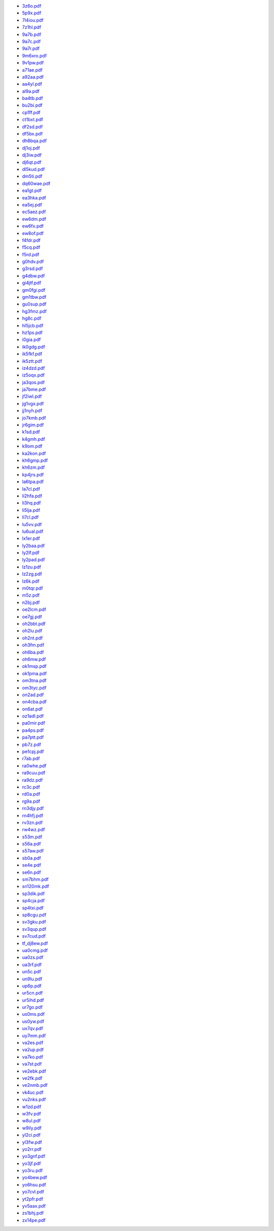 * `3z6o.pdf </_static/pdf/drcgww/2014/3z6o.pdf>`_
* `5p9x.pdf </_static/pdf/drcgww/2014/5p9x.pdf>`_
* `7l4iou.pdf </_static/pdf/drcgww/2014/7l4iou.pdf>`_
* `7z1hl.pdf </_static/pdf/drcgww/2014/7z1hl.pdf>`_
* `9a7b.pdf </_static/pdf/drcgww/2014/9a7b.pdf>`_
* `9a7c.pdf </_static/pdf/drcgww/2014/9a7c.pdf>`_
* `9a7r.pdf </_static/pdf/drcgww/2014/9a7r.pdf>`_
* `9m6xro.pdf </_static/pdf/drcgww/2014/9m6xro.pdf>`_
* `9v1pw.pdf </_static/pdf/drcgww/2014/9v1pw.pdf>`_
* `a71ae.pdf </_static/pdf/drcgww/2014/a71ae.pdf>`_
* `a92aa.pdf </_static/pdf/drcgww/2014/a92aa.pdf>`_
* `aa4yl.pdf </_static/pdf/drcgww/2014/aa4yl.pdf>`_
* `al9a.pdf </_static/pdf/drcgww/2014/al9a.pdf>`_
* `ba4tb.pdf </_static/pdf/drcgww/2014/ba4tb.pdf>`_
* `bu2bi.pdf </_static/pdf/drcgww/2014/bu2bi.pdf>`_
* `cp1ff.pdf </_static/pdf/drcgww/2014/cp1ff.pdf>`_
* `ct1bxt.pdf </_static/pdf/drcgww/2014/ct1bxt.pdf>`_
* `df2sd.pdf </_static/pdf/drcgww/2014/df2sd.pdf>`_
* `df5bx.pdf </_static/pdf/drcgww/2014/df5bx.pdf>`_
* `dh8bqa.pdf </_static/pdf/drcgww/2014/dh8bqa.pdf>`_
* `dj1oj.pdf </_static/pdf/drcgww/2014/dj1oj.pdf>`_
* `dj3iw.pdf </_static/pdf/drcgww/2014/dj3iw.pdf>`_
* `dj6qt.pdf </_static/pdf/drcgww/2014/dj6qt.pdf>`_
* `dl5kud.pdf </_static/pdf/drcgww/2014/dl5kud.pdf>`_
* `dm5ti.pdf </_static/pdf/drcgww/2014/dm5ti.pdf>`_
* `dq60wae.pdf </_static/pdf/drcgww/2014/dq60wae.pdf>`_
* `ea1gt.pdf </_static/pdf/drcgww/2014/ea1gt.pdf>`_
* `ea3hka.pdf </_static/pdf/drcgww/2014/ea3hka.pdf>`_
* `ea5ej.pdf </_static/pdf/drcgww/2014/ea5ej.pdf>`_
* `ec5aez.pdf </_static/pdf/drcgww/2014/ec5aez.pdf>`_
* `ew6dm.pdf </_static/pdf/drcgww/2014/ew6dm.pdf>`_
* `ew6fx.pdf </_static/pdf/drcgww/2014/ew6fx.pdf>`_
* `ew8of.pdf </_static/pdf/drcgww/2014/ew8of.pdf>`_
* `f4fdr.pdf </_static/pdf/drcgww/2014/f4fdr.pdf>`_
* `f5cq.pdf </_static/pdf/drcgww/2014/f5cq.pdf>`_
* `f5rd.pdf </_static/pdf/drcgww/2014/f5rd.pdf>`_
* `g0hdv.pdf </_static/pdf/drcgww/2014/g0hdv.pdf>`_
* `g3rsd.pdf </_static/pdf/drcgww/2014/g3rsd.pdf>`_
* `g4dbw.pdf </_static/pdf/drcgww/2014/g4dbw.pdf>`_
* `gi4jtf.pdf </_static/pdf/drcgww/2014/gi4jtf.pdf>`_
* `gm0fgi.pdf </_static/pdf/drcgww/2014/gm0fgi.pdf>`_
* `gm1tbw.pdf </_static/pdf/drcgww/2014/gm1tbw.pdf>`_
* `gu0sup.pdf </_static/pdf/drcgww/2014/gu0sup.pdf>`_
* `hg3fmz.pdf </_static/pdf/drcgww/2014/hg3fmz.pdf>`_
* `hg8c.pdf </_static/pdf/drcgww/2014/hg8c.pdf>`_
* `hl5jcb.pdf </_static/pdf/drcgww/2014/hl5jcb.pdf>`_
* `hz1ps.pdf </_static/pdf/drcgww/2014/hz1ps.pdf>`_
* `i0gia.pdf </_static/pdf/drcgww/2014/i0gia.pdf>`_
* `ik0gdg.pdf </_static/pdf/drcgww/2014/ik0gdg.pdf>`_
* `ik5fkf.pdf </_static/pdf/drcgww/2014/ik5fkf.pdf>`_
* `ik5ztt.pdf </_static/pdf/drcgww/2014/ik5ztt.pdf>`_
* `iz4dzd.pdf </_static/pdf/drcgww/2014/iz4dzd.pdf>`_
* `iz5oqx.pdf </_static/pdf/drcgww/2014/iz5oqx.pdf>`_
* `ja3qos.pdf </_static/pdf/drcgww/2014/ja3qos.pdf>`_
* `ja7bme.pdf </_static/pdf/drcgww/2014/ja7bme.pdf>`_
* `jf2iwl.pdf </_static/pdf/drcgww/2014/jf2iwl.pdf>`_
* `jg1vgx.pdf </_static/pdf/drcgww/2014/jg1vgx.pdf>`_
* `jj1nyh.pdf </_static/pdf/drcgww/2014/jj1nyh.pdf>`_
* `jo7kmb.pdf </_static/pdf/drcgww/2014/jo7kmb.pdf>`_
* `jr6gim.pdf </_static/pdf/drcgww/2014/jr6gim.pdf>`_
* `k1sd.pdf </_static/pdf/drcgww/2014/k1sd.pdf>`_
* `k4gmh.pdf </_static/pdf/drcgww/2014/k4gmh.pdf>`_
* `k9om.pdf </_static/pdf/drcgww/2014/k9om.pdf>`_
* `ka2kon.pdf </_static/pdf/drcgww/2014/ka2kon.pdf>`_
* `kh6gmp.pdf </_static/pdf/drcgww/2014/kh6gmp.pdf>`_
* `kh6zm.pdf </_static/pdf/drcgww/2014/kh6zm.pdf>`_
* `kp4jrs.pdf </_static/pdf/drcgww/2014/kp4jrs.pdf>`_
* `la6tpa.pdf </_static/pdf/drcgww/2014/la6tpa.pdf>`_
* `la7cl.pdf </_static/pdf/drcgww/2014/la7cl.pdf>`_
* `li2hfa.pdf </_static/pdf/drcgww/2014/li2hfa.pdf>`_
* `li3hq.pdf </_static/pdf/drcgww/2014/li3hq.pdf>`_
* `li5lja.pdf </_static/pdf/drcgww/2014/li5lja.pdf>`_
* `li7cl.pdf </_static/pdf/drcgww/2014/li7cl.pdf>`_
* `lu5vv.pdf </_static/pdf/drcgww/2014/lu5vv.pdf>`_
* `lu6ual.pdf </_static/pdf/drcgww/2014/lu6ual.pdf>`_
* `lx1er.pdf </_static/pdf/drcgww/2014/lx1er.pdf>`_
* `ly2baa.pdf </_static/pdf/drcgww/2014/ly2baa.pdf>`_
* `ly2lf.pdf </_static/pdf/drcgww/2014/ly2lf.pdf>`_
* `ly2pad.pdf </_static/pdf/drcgww/2014/ly2pad.pdf>`_
* `lz1zu.pdf </_static/pdf/drcgww/2014/lz1zu.pdf>`_
* `lz2zg.pdf </_static/pdf/drcgww/2014/lz2zg.pdf>`_
* `lz6k.pdf </_static/pdf/drcgww/2014/lz6k.pdf>`_
* `m0tqr.pdf </_static/pdf/drcgww/2014/m0tqr.pdf>`_
* `m5z.pdf </_static/pdf/drcgww/2014/m5z.pdf>`_
* `n2bj.pdf </_static/pdf/drcgww/2014/n2bj.pdf>`_
* `oe2lcm.pdf </_static/pdf/drcgww/2014/oe2lcm.pdf>`_
* `oe7gj.pdf </_static/pdf/drcgww/2014/oe7gj.pdf>`_
* `oh2bbt.pdf </_static/pdf/drcgww/2014/oh2bbt.pdf>`_
* `oh2lu.pdf </_static/pdf/drcgww/2014/oh2lu.pdf>`_
* `oh2nt.pdf </_static/pdf/drcgww/2014/oh2nt.pdf>`_
* `oh3fm.pdf </_static/pdf/drcgww/2014/oh3fm.pdf>`_
* `oh6ba.pdf </_static/pdf/drcgww/2014/oh6ba.pdf>`_
* `oh6mw.pdf </_static/pdf/drcgww/2014/oh6mw.pdf>`_
* `ok1msp.pdf </_static/pdf/drcgww/2014/ok1msp.pdf>`_
* `ok1pma.pdf </_static/pdf/drcgww/2014/ok1pma.pdf>`_
* `om3tna.pdf </_static/pdf/drcgww/2014/om3tna.pdf>`_
* `om3tyc.pdf </_static/pdf/drcgww/2014/om3tyc.pdf>`_
* `on2ad.pdf </_static/pdf/drcgww/2014/on2ad.pdf>`_
* `on4cba.pdf </_static/pdf/drcgww/2014/on4cba.pdf>`_
* `on6at.pdf </_static/pdf/drcgww/2014/on6at.pdf>`_
* `oz1adl.pdf </_static/pdf/drcgww/2014/oz1adl.pdf>`_
* `pa0mir.pdf </_static/pdf/drcgww/2014/pa0mir.pdf>`_
* `pa4ps.pdf </_static/pdf/drcgww/2014/pa4ps.pdf>`_
* `pa7ptt.pdf </_static/pdf/drcgww/2014/pa7ptt.pdf>`_
* `pb7z.pdf </_static/pdf/drcgww/2014/pb7z.pdf>`_
* `pe1cpj.pdf </_static/pdf/drcgww/2014/pe1cpj.pdf>`_
* `r7ab.pdf </_static/pdf/drcgww/2014/r7ab.pdf>`_
* `ra0whe.pdf </_static/pdf/drcgww/2014/ra0whe.pdf>`_
* `ra9cuu.pdf </_static/pdf/drcgww/2014/ra9cuu.pdf>`_
* `ra9dz.pdf </_static/pdf/drcgww/2014/ra9dz.pdf>`_
* `rc3c.pdf </_static/pdf/drcgww/2014/rc3c.pdf>`_
* `rd0a.pdf </_static/pdf/drcgww/2014/rd0a.pdf>`_
* `rg9a.pdf </_static/pdf/drcgww/2014/rg9a.pdf>`_
* `rn3djy.pdf </_static/pdf/drcgww/2014/rn3djy.pdf>`_
* `rn4hfj.pdf </_static/pdf/drcgww/2014/rn4hfj.pdf>`_
* `rv3zn.pdf </_static/pdf/drcgww/2014/rv3zn.pdf>`_
* `rw4wz.pdf </_static/pdf/drcgww/2014/rw4wz.pdf>`_
* `s53m.pdf </_static/pdf/drcgww/2014/s53m.pdf>`_
* `s56a.pdf </_static/pdf/drcgww/2014/s56a.pdf>`_
* `s57aw.pdf </_static/pdf/drcgww/2014/s57aw.pdf>`_
* `sb0a.pdf </_static/pdf/drcgww/2014/sb0a.pdf>`_
* `se4e.pdf </_static/pdf/drcgww/2014/se4e.pdf>`_
* `se6n.pdf </_static/pdf/drcgww/2014/se6n.pdf>`_
* `sm7bhm.pdf </_static/pdf/drcgww/2014/sm7bhm.pdf>`_
* `sn120mk.pdf </_static/pdf/drcgww/2014/sn120mk.pdf>`_
* `sp3dik.pdf </_static/pdf/drcgww/2014/sp3dik.pdf>`_
* `sp4cja.pdf </_static/pdf/drcgww/2014/sp4cja.pdf>`_
* `sp4txi.pdf </_static/pdf/drcgww/2014/sp4txi.pdf>`_
* `sp8cgu.pdf </_static/pdf/drcgww/2014/sp8cgu.pdf>`_
* `sv3gku.pdf </_static/pdf/drcgww/2014/sv3gku.pdf>`_
* `sv3qup.pdf </_static/pdf/drcgww/2014/sv3qup.pdf>`_
* `sv7cud.pdf </_static/pdf/drcgww/2014/sv7cud.pdf>`_
* `tf_dj8ew.pdf </_static/pdf/drcgww/2014/tf_dj8ew.pdf>`_
* `ua0cmg.pdf </_static/pdf/drcgww/2014/ua0cmg.pdf>`_
* `ua0zs.pdf </_static/pdf/drcgww/2014/ua0zs.pdf>`_
* `ua3rf.pdf </_static/pdf/drcgww/2014/ua3rf.pdf>`_
* `un5c.pdf </_static/pdf/drcgww/2014/un5c.pdf>`_
* `un9lu.pdf </_static/pdf/drcgww/2014/un9lu.pdf>`_
* `up6p.pdf </_static/pdf/drcgww/2014/up6p.pdf>`_
* `ur5cn.pdf </_static/pdf/drcgww/2014/ur5cn.pdf>`_
* `ur5ihd.pdf </_static/pdf/drcgww/2014/ur5ihd.pdf>`_
* `ur7go.pdf </_static/pdf/drcgww/2014/ur7go.pdf>`_
* `us0ms.pdf </_static/pdf/drcgww/2014/us0ms.pdf>`_
* `us0yw.pdf </_static/pdf/drcgww/2014/us0yw.pdf>`_
* `ux7qv.pdf </_static/pdf/drcgww/2014/ux7qv.pdf>`_
* `uy7mm.pdf </_static/pdf/drcgww/2014/uy7mm.pdf>`_
* `va2es.pdf </_static/pdf/drcgww/2014/va2es.pdf>`_
* `va2up.pdf </_static/pdf/drcgww/2014/va2up.pdf>`_
* `va7ko.pdf </_static/pdf/drcgww/2014/va7ko.pdf>`_
* `va7st.pdf </_static/pdf/drcgww/2014/va7st.pdf>`_
* `ve2ebk.pdf </_static/pdf/drcgww/2014/ve2ebk.pdf>`_
* `ve2fk.pdf </_static/pdf/drcgww/2014/ve2fk.pdf>`_
* `ve2nmb.pdf </_static/pdf/drcgww/2014/ve2nmb.pdf>`_
* `vk4uc.pdf </_static/pdf/drcgww/2014/vk4uc.pdf>`_
* `vu2nks.pdf </_static/pdf/drcgww/2014/vu2nks.pdf>`_
* `w1zd.pdf </_static/pdf/drcgww/2014/w1zd.pdf>`_
* `w3fv.pdf </_static/pdf/drcgww/2014/w3fv.pdf>`_
* `w8ul.pdf </_static/pdf/drcgww/2014/w8ul.pdf>`_
* `w9ily.pdf </_static/pdf/drcgww/2014/w9ily.pdf>`_
* `yl2ci.pdf </_static/pdf/drcgww/2014/yl2ci.pdf>`_
* `yl3fw.pdf </_static/pdf/drcgww/2014/yl3fw.pdf>`_
* `yo2rr.pdf </_static/pdf/drcgww/2014/yo2rr.pdf>`_
* `yo3gnf.pdf </_static/pdf/drcgww/2014/yo3gnf.pdf>`_
* `yo3jf.pdf </_static/pdf/drcgww/2014/yo3jf.pdf>`_
* `yo3ru.pdf </_static/pdf/drcgww/2014/yo3ru.pdf>`_
* `yo4bew.pdf </_static/pdf/drcgww/2014/yo4bew.pdf>`_
* `yo6hsu.pdf </_static/pdf/drcgww/2014/yo6hsu.pdf>`_
* `yo7cvl.pdf </_static/pdf/drcgww/2014/yo7cvl.pdf>`_
* `yt2pfr.pdf </_static/pdf/drcgww/2014/yt2pfr.pdf>`_
* `yv5aax.pdf </_static/pdf/drcgww/2014/yv5aax.pdf>`_
* `zs1bhj.pdf </_static/pdf/drcgww/2014/zs1bhj.pdf>`_
* `zx14pe.pdf </_static/pdf/drcgww/2014/zx14pe.pdf>`_
